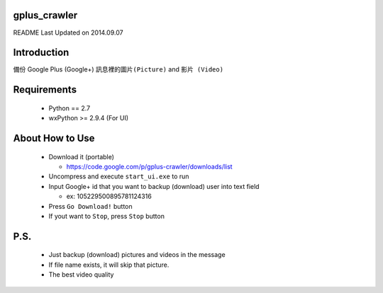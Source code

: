 gplus_crawler
=============

README Last Updated on 2014.09.07

Introduction
============

備份 Google Plus (Google+) ``訊息裡的圖片(Picture)`` and ``影片 (Video)``


Requirements
============
  + Python == 2.7

  + wxPython >= 2.9.4  (For UI)


About How to Use
==================
  * Download it (portable)

    * https://code.google.com/p/gplus-crawler/downloads/list

  * Uncompress and execute ``start_ui.exe`` to run

  * Input Google+ id that you want to backup (download) user into text field

    * ex: 105229500895781124316

  * Press ``Go Download!`` button

  * If yout want to ``Stop``, press ``Stop`` button

P.S.
=====

  * Just backup (download) pictures and videos in the message

  * If file name exists, it will skip that picture.

  * The best video quality
